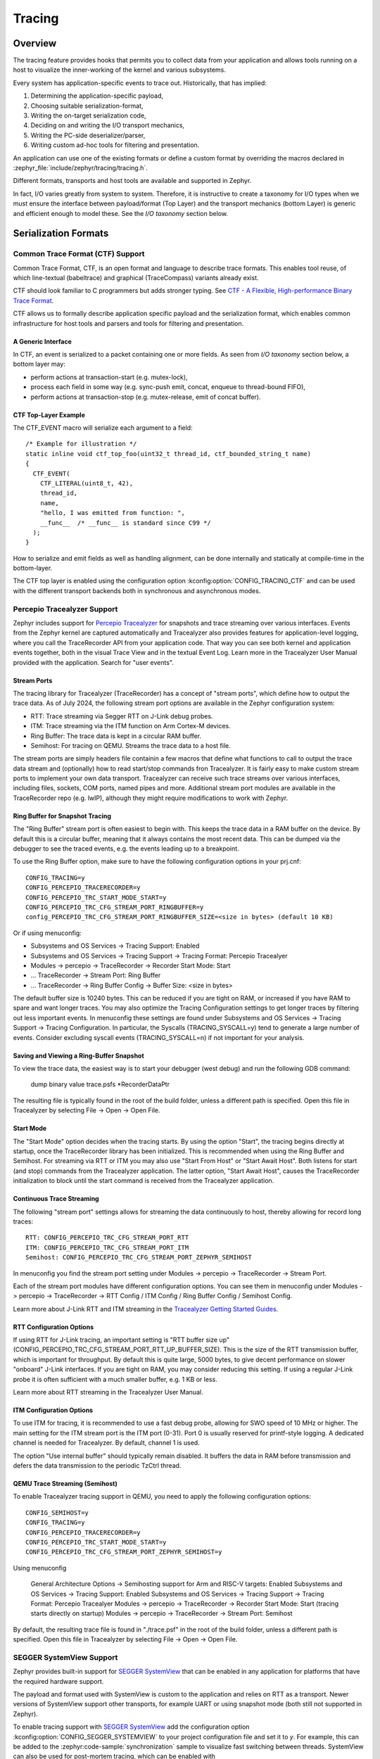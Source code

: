 .. _tracing:

Tracing
#######

Overview
********

The tracing feature provides hooks that permits you to collect data from
your application and allows tools running on a host to visualize the inner-working of
the kernel and various subsystems.

Every system has application-specific events to trace out.  Historically,
that has implied:

1. Determining the application-specific payload,
2. Choosing suitable serialization-format,
3. Writing the on-target serialization code,
4. Deciding on and writing the I/O transport mechanics,
5. Writing the PC-side deserializer/parser,
6. Writing custom ad-hoc tools for filtering and presentation.

An application can use one of the existing formats or define a custom format by
overriding the macros declared in :zephyr_file:`include/zephyr/tracing/tracing.h`.

Different formats, transports and host tools are available and supported in
Zephyr.

In fact, I/O varies greatly from system to system.  Therefore, it is
instructive to create a taxonomy for I/O types when we must ensure the
interface between payload/format (Top Layer) and the transport mechanics
(bottom Layer) is generic and efficient enough to model these. See the
*I/O taxonomy* section below.


Serialization Formats
**********************

.. _ctf:

Common Trace Format (CTF) Support
=================================

Common Trace Format, CTF, is an open format and language to describe trace
formats. This enables tool reuse, of which line-textual (babeltrace) and
graphical (TraceCompass) variants already exist.

CTF should look familiar to C programmers but adds stronger typing.
See `CTF - A Flexible, High-performance Binary Trace Format
<http://diamon.org/ctf/>`_.


CTF allows us to formally describe application specific payload and the
serialization format, which enables common infrastructure for host tools
and parsers and tools for filtering and presentation.


A Generic Interface
--------------------

In CTF, an event is serialized to a packet containing one or more fields.
As seen from *I/O taxonomy* section below, a bottom layer may:

- perform actions at transaction-start (e.g. mutex-lock),
- process each field in some way (e.g. sync-push emit, concat, enqueue to
  thread-bound FIFO),
- perform actions at transaction-stop (e.g. mutex-release, emit of concat
  buffer).

CTF Top-Layer Example
----------------------

The CTF_EVENT macro will serialize each argument to a field::

  /* Example for illustration */
  static inline void ctf_top_foo(uint32_t thread_id, ctf_bounded_string_t name)
  {
    CTF_EVENT(
      CTF_LITERAL(uint8_t, 42),
      thread_id,
      name,
      "hello, I was emitted from function: ",
      __func__  /* __func__ is standard since C99 */
    );
  }

How to serialize and emit fields as well as handling alignment, can be done
internally and statically at compile-time in the bottom-layer.


The CTF top layer is enabled using the configuration option
:kconfig:option:`CONFIG_TRACING_CTF` and can be used with the different transport
backends both in synchronous and asynchronous modes.

Percepio Tracealyzer Support
=========================

Zephyr includes support for `Percepio Tracealyzer`_ for snapshots and trace streaming over various interfaces. Events from the Zephyr kernel are captured automatically and Tracealyzer also provides features for application-level logging, where you call the TraceRecorder API from your application code. That way you can see both kernel and application events together, both in the visual Trace View and in the textual Event Log. Learn more in the Tracealyzer User Manual provided with the application. Search for "user events". 

.. _Percepio Tracealyzer: https://percepio.com/tracealyzer

.. figure:: percepio_tracealyzer.png
    :align: center
    :alt: Percepio Tracealyzer
    :figclass: align-center
    :width: 80%

Stream Ports
------------
The tracing library for Tracealyzer (TraceRecorder) has a concept of "stream ports", which define how to output the trace data. As of July 2024, the following stream port options are available in the Zephyr configuration system:

* RTT: Trace streaming via Segger RTT on J-Link debug probes.
* ITM: Trace streaming via the ITM function on Arm Cortex-M devices.
* Ring Buffer: The trace data is kept in a circular RAM buffer.
* Semihost: For tracing on QEMU. Streams the trace data to a host file.

The stream ports are simply headers file containin a few macros that define what functions to call to output the trace data stream and (optionally) how to read start/stop commands fron Tracealyzer. It is fairly easy to make custom stream ports to implement your own data transport. Tracealyzer can receive such trace streams over various interfaces, including files, sockets, COM ports, named pipes and more. Additional stream port modules are available in the TraceRecorder repo (e.g. lwIP), although they might require modifications to work with Zephyr.

Ring Buffer for Snapshot Tracing
--------------------------------

The "Ring Buffer" stream port is often easiest to begin with. This keeps the trace data in a RAM buffer on the device. By default this is a circular buffer, meaning that it always contains the most recent data. This can be dumped via the debugger to see the traced events, e.g. the events leading up to a breakpoint. 

To use the Ring Buffer option, make sure to have the following configuration options in your prj.cnf::

    CONFIG_TRACING=y
    CONFIG_PERCEPIO_TRACERECORDER=y
    CONFIG_PERCEPIO_TRC_START_MODE_START=y  
    CONFIG_PERCEPIO_TRC_CFG_STREAM_PORT_RINGBUFFER=y
    config_PERCEPIO_TRC_CFG_STREAM_PORT_RINGBUFFER_SIZE=<size in bytes> (default 10 KB)

Or if using menuconfig:

* Subsystems and OS Services -> Tracing Support: Enabled
* Subsystems and OS Services -> Tracing Support -> Tracing Format: Percepio Tracealyer
* Modules -> percepio -> TraceRecorder -> Recorder Start Mode: Start   
* ... TraceRecorder -> Stream Port: Ring Buffer
* ... TraceRecorder -> Ring Buffer Config -> Buffer Size: <size in bytes>

The default buffer size is 10240 bytes. This can be reduced if you are tight on RAM, or increased if you have RAM to spare and want longer traces. You may also optimize the Tracing Configuration settings to get longer traces by filtering out less important events. In menuconfig these settings are found under Subsystems and OS Services -> Tracing Support -> Tracing Configuration. In particular, the Syscalls (TRACING_SYSCALL=y) tend to generate a large number of events. Consider excluding syscall events (TRACING_SYSCALL=n) if not important for your analysis. 

Saving and Viewing a Ring-Buffer Snapshot
-----------------------------------------
To view the trace data, the easiest way is to start your debugger (west debug) and run the following GDB command:

    dump binary value trace.psfs *RecorderDataPtr

The resulting file is typically found in the root of the build folder, unless a different path is specified. Open this file in Tracealyzer by selecting File -> Open -> Open File. 

Start Mode
----------
The "Start Mode" option decides when the tracing starts. By using the option "Start", the tracing begins directly at startup, once the TraceRecorder library has been initialized. This is recommended when using the Ring Buffer and Semihost. For streaming via RTT or ITM you may also use "Start From Host" or "Start Await Host". Both  listens for start (and stop) commands from the Tracealyzer application. The latter option, "Start Await Host", causes the TraceRecorder initialization to block until the start command is received from the Tracealyzer application.

Continuous Trace Streaming
--------------------------

The following "stream port" settings allows for streaming the data continuously to host, thereby allowing for record long traces::

    RTT: CONFIG_PERCEPIO_TRC_CFG_STREAM_PORT_RTT
    ITM: CONFIG_PERCEPIO_TRC_CFG_STREAM_PORT_ITM
    Semihost: CONFIG_PERCEPIO_TRC_CFG_STREAM_PORT_ZEPHYR_SEMIHOST

In menuconfig you find the stream port setting under Modules -> percepio -> TraceRecorder -> Stream Port.

Each of the stream port modules have different configuration options. You can see them in menuconfig under Modules -> percepio -> TraceRecorder -> RTT Config / ITM Config / Ring Buffer Config / Semihost Config. 

Learn more about J-Link RTT and ITM streaming in the `Tracealyzer Getting Started Guides`_.

.. _Tracealyzer Getting Started Guides: https://percepio.com/tracealyzer/gettingstarted/

RTT Configuration Options
-------------------------

If using RTT for J-Link tracing, an important setting is "RTT buffer size up" (CONFIG_PERCEPIO_TRC_CFG_STREAM_PORT_RTT_UP_BUFFER_SIZE). This is the size of the RTT transmission buffer, which is important for throughput. By default this is quite large, 5000 bytes, to give decent performance on slower "onboard" J-Link interfaces. If you are tight on RAM, you may consider reducing this setting. If using a regular J-Link probe it is often sufficient with a much smaller buffer, e.g. 1 KB or less.

Learn more about RTT streaming in the Tracealyzer User Manual.

ITM Configuration Options
-------------------------

To use ITM for tracing, it is recommended to use a fast debug probe, allowing for SWO speed of 10 MHz or higher. The main  setting for the ITM stream port is the ITM port (0-31). Port 0 is usually reserved for printf-style logging. A dedicated channel is needed for Tracealyzer. By default, channel 1 is used. 

The option "Use internal buffer" should typically remain disabled. It buffers the data in RAM before transmission and defers the data transmission to the periodic TzCtrl thread. 

QEMU Trace Streaming (Semihost)
-------------------------------

To enable Tracealyzer tracing support in QEMU, you need to apply the following configuration options::

    CONFIG_SEMIHOST=y    
    CONFIG_TRACING=y
    CONFIG_PERCEPIO_TRACERECORDER=y
    CONFIG_PERCEPIO_TRC_START_MODE_START=y  
    CONFIG_PERCEPIO_TRC_CFG_STREAM_PORT_ZEPHYR_SEMIHOST=y

Using menuconfig

    General Architecture Options -> Semihosting support for Arm and RISC-V targets: Enabled    
    Subsystems and OS Services -> Tracing Support: Enabled
    Subsystems and OS Services -> Tracing Support -> Tracing Format: Percepio Tracealyer
    Modules -> percepio -> TraceRecorder -> Recorder Start Mode: Start (tracing starts directly on startup)    
    Modules -> percepio -> TraceRecorder -> Stream Port: Semihost    

By default, the resulting trace file is found in "./trace.psf" in the root of the build folder, unless a different path is specified. Open this file in Tracealyzer by selecting File -> Open -> Open File.


SEGGER SystemView Support
=========================

Zephyr provides built-in support for `SEGGER SystemView`_ that can be enabled in
any application for platforms that have the required hardware support.

The payload and format used with SystemView is custom to the application and
relies on RTT as a transport. Newer versions of SystemView support other
transports, for example UART or using snapshot mode (both still not
supported in Zephyr).

To enable tracing support with `SEGGER SystemView`_ add the configuration option
:kconfig:option:`CONFIG_SEGGER_SYSTEMVIEW` to your project configuration file and set
it to *y*. For example, this can be added to the
:zephyr:code-sample:`synchronization` sample to visualize fast switching between threads.
SystemView can also be used for post-mortem tracing, which can be enabled with
`CONFIG_SEGGER_SYSVIEW_POST_MORTEM_MODE`. In this mode, a debugger can
be attached after the system has crashed using ``west attach`` after which the
latest data from the internal RAM buffer can be loaded into SystemView::

    CONFIG_STDOUT_CONSOLE=y
    # enable to use thread names
    CONFIG_THREAD_NAME=y
    CONFIG_SEGGER_SYSTEMVIEW=y
    CONFIG_USE_SEGGER_RTT=y
    CONFIG_TRACING=y
    # enable for post-mortem tracing
    CONFIG_SEGGER_SYSVIEW_POST_MORTEM_MODE=n


.. figure:: segger_systemview.png
    :align: center
    :alt: SEGGER SystemView
    :figclass: align-center
    :width: 80%

.. _SEGGER SystemView: https://www.segger.com/products/development-tools/systemview/


Recent versions of `SEGGER SystemView`_ come with an API translation table for
Zephyr which is incomplete and does not match the current level of support
available in Zephyr. To use the latest Zephyr API description table, copy the
file available in the tree to your local configuration directory to override the
builtin table::

        # On Linux and MacOS
        cp $ZEPHYR_BASE/subsys/tracing/sysview/SYSVIEW_Zephyr.txt ~/.config/SEGGER/

User-Defined Tracing
====================

This tracing format allows the user to define functions to perform any work desired
when a task is switched in or out, when an interrupt is entered or exited, and when the cpu
is idle.

Examples include:
- simple toggling of GPIO for external scope tracing while minimizing extra cpu load
- generating/outputting trace data in a non-standard or proprietary format that can
not be supported by the other tracing systems

The following functions can be defined by the user:

.. code-block:: c

   void sys_trace_thread_create_user(struct k_thread *thread);
   void sys_trace_thread_abort_user(struct k_thread *thread);
   void sys_trace_thread_suspend_user(struct k_thread *thread);
   void sys_trace_thread_resume_user(struct k_thread *thread);
   void sys_trace_thread_name_set_user(struct k_thread *thread);
   void sys_trace_thread_switched_in_user(struct k_thread *thread);
   void sys_trace_thread_switched_out_user(struct k_thread *thread);
   void sys_trace_thread_info_user(struct k_thread *thread);
   void sys_trace_thread_sched_ready_user(struct k_thread *thread);
   void sys_trace_thread_pend_user(struct k_thread *thread);
   void sys_trace_thread_priority_set_user(struct k_thread *thread, int prio);
   void sys_trace_isr_enter_user(int nested_interrupts);
   void sys_trace_isr_exit_user(int nested_interrupts);
   void sys_trace_idle_user();

Enable this format with the :kconfig:option:`CONFIG_TRACING_USER` option.

Transport Backends
******************

The following backends are currently supported:

* UART
* USB
* File (Using the native port with POSIX architecture based targets)
* RTT (With SystemView)
* RAM (buffer to be retrieved by a debugger)

Using Tracing
*************

The sample :zephyr_file:`samples/subsys/tracing` demonstrates tracing with
different formats and backends.

To get started, the simplest way is to use the CTF format with the :ref:`native_sim <native_sim>`
port, build the sample as follows:

.. zephyr-app-commands::
   :tool: all
   :app: samples/subsys/tracing
   :board: native_sim
   :gen-args: -DCONF_FILE=prj_native_ctf.conf
   :goals: build

You can then run the resulting binary with the option ``-trace-file`` to generate
the tracing data::

    mkdir data
    cp $ZEPHYR_BASE/subsys/tracing/ctf/tsdl/metadata data/
    ./build/zephyr/zephyr.exe -trace-file=data/channel0_0

The resulting CTF output can be visualized using babeltrace or TraceCompass
by pointing the tool to the ``data`` directory with the metadata and trace files.

Using RAM backend
=================

For devices that do not have available I/O for tracing such as USB or UART but have
enough RAM to collect trace data, the ram backend can be enabled with configuration
:kconfig:option:`CONFIG_TRACING_BACKEND_RAM`.
Adjust :kconfig:option:`CONFIG_RAM_TRACING_BUFFER_SIZE` to be able to record enough traces for your needs.
Then thanks to a runtime debugger such as gdb this buffer can be fetched from the target
to an host computer::

    (gdb) dump binary memory data/channel0_0 <ram_tracing_start> <ram_tracing_end>

The resulting channel0_0 file have to be placed in a directory with the ``metadata``
file like the other backend.

Visualisation Tools
*******************

TraceCompass
=============

TraceCompass is an open source tool that visualizes CTF events such as thread
scheduling and interrupts, and is helpful to find unintended interactions and
resource conflicts on complex systems.

See also the presentation by Ericsson,
`Advanced Trouble-shooting Of Real-time Systems
<https://wiki.eclipse.org/images/0/0e/TechTalkOnlineDemoFeb2017_v1.pdf>`_.



Future LTTng Inspiration
************************

Currently, the top-layer provided here is quite simple and bare-bones,
and needlessly copied from Zephyr's Segger SystemView debug module.

For an OS like Zephyr, it would make sense to draw inspiration from
Linux's LTTng and change the top-layer to serialize to the same format.
Doing this would enable direct reuse of TraceCompass' canned analyses
for Linux.  Alternatively, LTTng-analyses in TraceCompass could be
customized to Zephyr.  It is ongoing work to enable TraceCompass
visibility of Zephyr in a target-agnostic and open source way.


I/O Taxonomy
=============

- Atomic Push/Produce/Write/Enqueue:

  - synchronous:
                  means data-transmission has completed with the return of the
                  call.

  - asynchronous:
                  means data-transmission is pending or ongoing with the return
                  of the call. Usually, interrupts/callbacks/signals or polling
                  is used to determine completion.

  - buffered:
                  means data-transmissions are copied and grouped together to
                  form a larger ones. Usually for amortizing overhead (burst
                  dequeue) or jitter-mitigation (steady dequeue).

  Examples:
    - sync  unbuffered
        E.g. PIO via GPIOs having steady stream, no extra FIFO memory needed.
        Low jitter but may be less efficient (can't amortize the overhead of
        writing).

    - sync  buffered
        E.g. ``fwrite()`` or enqueuing into FIFO.
        Blockingly burst the FIFO when its buffer-waterlevel exceeds threshold.
        Jitter due to bursts may lead to missed deadlines.

    - async unbuffered
        E.g. DMA, or zero-copying in shared memory.
        Be careful of data hazards, race conditions, etc!

    - async buffered
        E.g. enqueuing into FIFO.



- Atomic Pull/Consume/Read/Dequeue:

  - synchronous:
                  means data-reception has completed with the return of the call.

  - asynchronous:
                  means data-reception is pending or ongoing with the return of
                  the call. Usually, interrupts/callbacks/signals or polling is
                  used to determine completion.

  - buffered:
                  means data is copied-in in larger chunks than request-size.
                  Usually for amortizing wait-time.

  Examples:
    - sync  unbuffered
        E.g. Blocking read-call, ``fread()`` or SPI-read, zero-copying in shared
        memory.

    - sync  buffered
        E.g. Blocking read-call with caching applied.
        Makes sense if read pattern exhibits spatial locality.

    - async unbuffered
        E.g. zero-copying in shared memory.
        Be careful of data hazards, race conditions, etc!

    - async buffered
        E.g. ``aio_read()`` or DMA.



Unfortunately, I/O may not be atomic and may, therefore, require locking.
Locking may not be needed if multiple independent channels are available.

  - The system has non-atomic write and one shared channel
        E.g. UART. Locking required.

        ``lock(); emit(a); emit(b); emit(c); release();``

  - The system has non-atomic write but many channels
        E.g. Multi-UART. Lock-free if the bottom-layer maps each Zephyr
        thread+ISR to its own channel, thus alleviating races as each
        thread is sequentially consistent with itself.

        ``emit(a,thread_id); emit(b,thread_id); emit(c,thread_id);``

  - The system has atomic write     but one shared channel
        E.g. ``native_sim`` or board with DMA. May or may not need locking.

        ``emit(a ## b ## c); /* Concat to buffer */``

        ``lock(); emit(a); emit(b); emit(c); release(); /* No extra mem */``

  - The system has atomic write     and many channels
        E.g. native_sim or board with multi-channel DMA. Lock-free.

        ``emit(a ## b ## c, thread_id);``


Object tracking
***************

The kernel can also maintain lists of objects that can be used to track
their usage. Currently, the following lists can be enabled::

  struct k_timer *_track_list_k_timer;
  struct k_mem_slab *_track_list_k_mem_slab;
  struct k_sem *_track_list_k_sem;
  struct k_mutex *_track_list_k_mutex;
  struct k_stack *_track_list_k_stack;
  struct k_msgq *_track_list_k_msgq;
  struct k_mbox *_track_list_k_mbox;
  struct k_pipe *_track_list_k_pipe;
  struct k_queue *_track_list_k_queue;
  struct k_event *_track_list_k_event;

Those global variables are the head of each list - they can be traversed
with the help of macro ``SYS_PORT_TRACK_NEXT``. For instance, to traverse
all initialized mutexes, one can write::

  struct k_mutex *cur = _track_list_k_mutex;
  while (cur != NULL) {
    /* Do something */

    cur = SYS_PORT_TRACK_NEXT(cur);
  }

To enable object tracking, enable :kconfig:option:`CONFIG_TRACING_OBJECT_TRACKING`.
Note that each list can be enabled or disabled via their tracing
configuration. For example, to disable tracking of semaphores, one can
disable :kconfig:option:`CONFIG_TRACING_SEMAPHORE`.

Object tracking is behind tracing configuration as it currently leverages
tracing infrastructure to perform the tracking.

API
***


Common
======

.. doxygengroup:: subsys_tracing_apis

Threads
=======

.. doxygengroup:: subsys_tracing_apis_thread

Work Queues
===========

.. doxygengroup:: subsys_tracing_apis_work

Poll
====

.. doxygengroup:: subsys_tracing_apis_poll

Semaphore
=========

.. doxygengroup:: subsys_tracing_apis_sem

Mutex
=====

.. doxygengroup:: subsys_tracing_apis_mutex

Condition Variables
===================

.. doxygengroup:: subsys_tracing_apis_condvar

Queues
======

.. doxygengroup:: subsys_tracing_apis_queue

FIFO
====

.. doxygengroup:: subsys_tracing_apis_fifo

LIFO
====
.. doxygengroup:: subsys_tracing_apis_lifo

Stacks
======

.. doxygengroup:: subsys_tracing_apis_stack

Message Queues
==============

.. doxygengroup:: subsys_tracing_apis_msgq

Mailbox
=======

.. doxygengroup:: subsys_tracing_apis_mbox

Pipes
======

.. doxygengroup:: subsys_tracing_apis_pipe

Heaps
=====

.. doxygengroup:: subsys_tracing_apis_heap

Memory Slabs
============

.. doxygengroup:: subsys_tracing_apis_mslab

Timers
======

.. doxygengroup:: subsys_tracing_apis_timer

Object tracking
===============

.. doxygengroup:: subsys_tracing_object_tracking

Syscalls
========

.. doxygengroup:: subsys_tracing_apis_syscall
